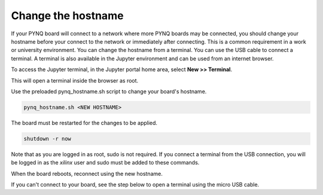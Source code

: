 .. _change-the-hostname:

*******************
Change the hostname
*******************

If your PYNQ board will connect to a network where more PYNQ boards may be 
connected, you should change your hostname before your connect to the network 
or immediately after connecting. This is a common requirement in a work or
university environment. You can change the hostname from a terminal. You can use
the USB cable to connect a terminal. A terminal is also available in the Jupyter
environment and can be used from an internet browser.

To access the Jupyter terminal, in the Jupyter portal home area, select **New >>
Terminal**.

.. image:: ../images/dashboard_files_tab_new.JPG
    :height: 300px
    :align: center
       
This will open a terminal inside the browser as root.

Use the preloaded pynq_hostname.sh script to change your board's hostname.

.. code-block:: console
    
    pynq_hostname.sh <NEW HOSTNAME>

The board must be restarted for the changes to be applied.

.. code-block:: console
    
    shutdown -r now

Note that as you are logged in as root, sudo is not required. If you connect a
terminal from the USB connection, you will be logged in as the *xilinx* user and
sudo must be added to these commands.

When the board reboots, reconnect using the new hostname. 

If you can't connect to your board, see the step below to open a terminal using
the micro USB cable.
